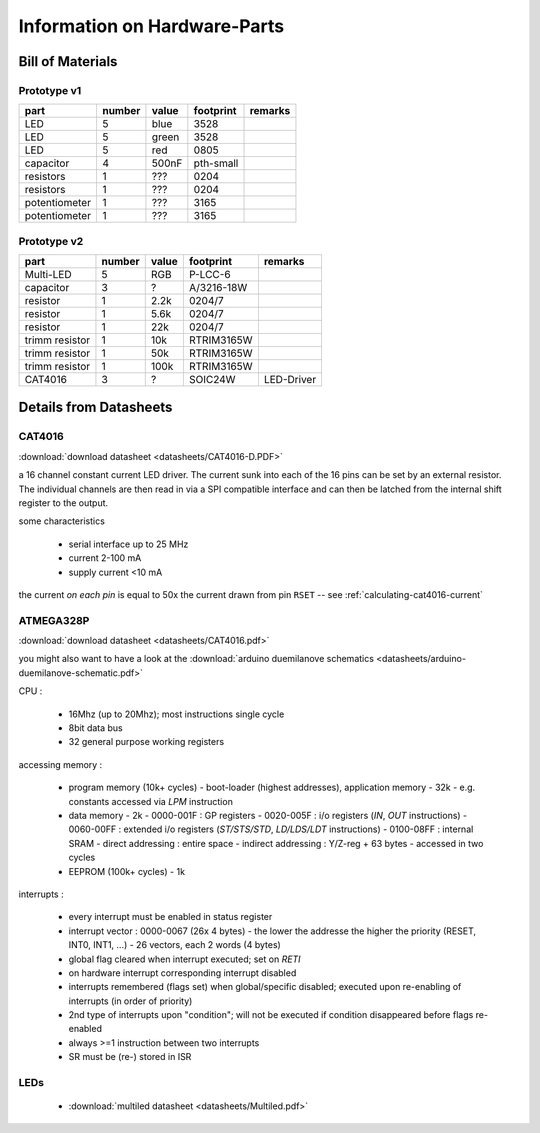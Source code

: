 
*****************************
Information on Hardware-Parts
*****************************


Bill of Materials
=================

Prototype v1
------------

=============   ======    =====   =========   =======
part            number    value   footprint   remarks
=============   ======    =====   =========   =======
LED             5         blue    3528
LED             5         green   3528
LED             5         red     0805
capacitor       4         500nF   pth-small
resistors       1         ???     0204
resistors       1         ???     0204
potentiometer   1         ???     3165
potentiometer   1         ???     3165
=============   ======    =====   =========   =======


Prototype v2
------------

==============   ======    =====   ==========   ==========
part             number    value   footprint    remarks
==============   ======    =====   ==========   ==========
Multi-LED        5         RGB     P-LCC-6       
capacitor        3         ?       A/3216-18W
resistor         1         2.2k    0204/7
resistor         1         5.6k    0204/7
resistor         1         22k     0204/7
trimm resistor   1         10k     RTRIM3165W
trimm resistor   1         50k     RTRIM3165W
trimm resistor   1         100k    RTRIM3165W
CAT4016          3         ?       SOIC24W      LED-Driver
==============   ======    =====   ==========   ==========


Details from Datasheets
=======================

.. _CAT4016:

CAT4016
-------

:download:`download datasheet <datasheets/CAT4016-D.PDF>`

a 16 channel constant current LED driver. The current sunk into 
each of the 16 pins can be set by an external resistor. The
individual channels are then read in via a SPI compatible interface
and can then be latched from the internal shift register to the
output.

some characteristics

  - serial interface up to 25 MHz
  - current 2-100 mA
  - supply current <10 mA

the current *on each pin* is equal to 50x the current drawn from
pin ``RSET`` -- see :ref:`calculating-cat4016-current`


.. _ATMEGA328P:

ATMEGA328P
-----------

:download:`download datasheet <datasheets/CAT4016.pdf>`

you might also want to have a look at the
:download:`arduino duemilanove schematics <datasheets/arduino-duemilanove-schematic.pdf>`

CPU :

  - 16Mhz (up to 20Mhz); most instructions single cycle
  - 8bit data bus
  - 32 general purpose working registers

accessing memory :

  - program memory (10k+ cycles)
    - boot-loader (highest addresses), application memory
    - 32k 
    - e.g. constants accessed via `LPM` instruction
  - data memory
    - 2k
    - 0000-001F : GP registers
    - 0020-005F : i/o registers (`IN`, `OUT` instructions)
    - 0060-00FF : extended i/o registers (`ST/STS/STD`, `LD/LDS/LDT` instructions)
    - 0100-08FF : internal SRAM
    - direct addressing : entire space
    - indirect addressing : Y/Z-reg + 63 bytes
    - accessed in two cycles
  - EEPROM (100k+ cycles)
    - 1k

interrupts :

  - every interrupt must be enabled in status register
  - interrupt vector : 0000-0067 (26x 4 bytes)
    - the lower the addresse the higher the priority (RESET, INT0, INT1, ...)
    - 26 vectors, each 2 words (4 bytes)
  - global flag cleared when interrupt executed; set on `RETI`
  - on hardware interrupt corresponding interrupt disabled
  - interrupts remembered (flags set) when global/specific disabled; executed
    upon re-enabling of interrupts (in order of priority)
  - 2nd type of interrupts upon "condition"; will not be executed if condition
    disappeared before flags re-enabled
  - always >=1 instruction between two interrupts
  - SR must be (re-) stored in ISR


LEDs
----

  - :download:`multiled datasheet <datasheets/Multiled.pdf>`

